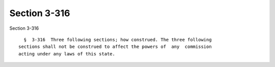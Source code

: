 Section 3-316
=============

Section 3-316 ::    
        
     
        §  3-316  Three following sections; how construed. The three following
      sections shall not be construed to affect the powers of  any  commission
      acting under any laws of this state.
    
    
    
    
    
    
    